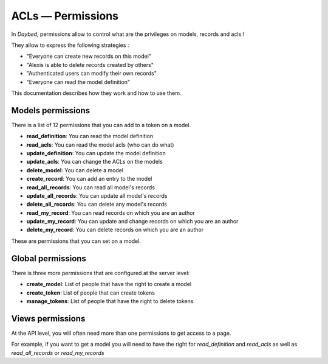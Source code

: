 ACLs — Permissions
##################

In *Daybed*, permissions allow to control what are the privileges on
models, records and acls !

They allow to express the following strategies :

- "Everyone can create new records on this model"
- "Alexis is able to delete records created by others"
- "Authenticated users can modify their own records"
- "Everyone can read the model definition"

This documentation describes how they work and how to use them.


Models permissions
==================

There is a list of 12 permissions that you can add to a token on a
model.

- **read_definition**: You can read the model definition
- **read_acls**: You can read the model acls (who can do what)
- **update_definition**: You can update the model definition
- **update_acls**: You can change the ACLs on the models
- **delete_model**: You can delete a model
- **create_record**: You can add an entry to the model
- **read_all_records**: You can read all model's records
- **update_all_records**: You can update all model's records
- **delete_all_records**: You can delete any model's records
- **read_my_record**: You can read records on which you are an author
- **update_my_record**: You can update and change records on which you are an author
- **delete_my_record**: You can delete records on which you are an author

These are permissions that you can set on a model.


Global permissions
==================

There is three more permissions that are configured at the server level:

- **create_model**: List of people that have the right to create a model
- **create_token**: List of people that can create tokens
- **manage_tokens**: List of people that have the right to delete tokens


Views permissions
=================

At the API level, you will often need more than one permissions to get
access to a page.

For example, if you want to get a model you will need to have the
right for `read_definition` and `read_acls` as well as
`read_all_records` or `read_my_records`
